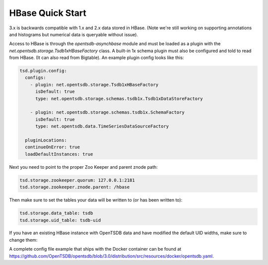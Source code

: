 HBase Quick Start
=================

3.x is backwards compatible with 1.x and 2.x data stored in HBase. (Note we're still working on supporting annotations and histograms but numerical data is queryable without issue).

Access to HBase is through the `opentsdb-asynchbase` module and must be loaded as a plugin with the `net.opentsdb.storage.Tsdb1xHBaseFactory` class. A built-in 1x schema plugin must also be configured and told to read from HBase. (It can also read from Bigtable). An example plugin config looks like this:

.. code-block:: yaml

  tsd.plugin.config:
    configs:
      - plugin: net.opentsdb.storage.Tsdb1xHBaseFactory
        isDefault: true
        type: net.opentsdb.storage.schemas.tsdb1x.Tsdb1xDataStoreFactory

      - plugin: net.opentsdb.storage.schemas.tsdb1x.SchemaFactory
        isDefault: true
        type: net.opentsdb.data.TimeSeriesDataSourceFactory
  
    pluginLocations:
    continueOnError: true
    loadDefaultInstances: true

Next you need to point to the proper Zoo Keeper and parent znode path:

.. code-block:: yaml

  tsd.storage.zookeeper.quorum: 127.0.0.1:2181
  tsd.storage.zookeeper.znode.parent: /hbase


Then make sure to set the tables your data will be written to (or has been written to):

.. code-block:: yaml

  tsd.storage.data_table: tsdb
  tsd.storage.uid_table: tsdb-uid
  
If you have an existing HBase instance with OpenTSDB data and have modified the default UID widths, make sure to change them:

.. code-block: yaml

  tsd.storage.uid.width.metric: 3
  tsd.storage.uid.width.tagk: 3
  tsd.storage.uid.width.tagv: 3

A complete config file example that ships with the Docker container can be found at `https://github.com/OpenTSDB/opentsdb/blob/3.0/distribution/src/resources/docker/opentsdb.yaml <https://github.com/OpenTSDB/opentsdb/blob/3.0/distribution/src/resources/docker/opentsdb.yaml>`_.